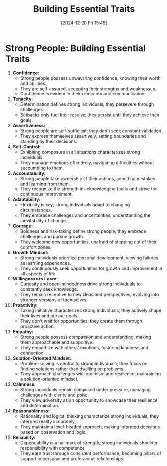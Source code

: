 #+title:      Building Essential Traits
#+date:       [2024-12-20 Fri 15:45]
#+filetags:   :mindset:
#+identifier: 20241220T154553


* Strong People: Building Essential Traits

1. **Confidence:**
   - Strong people possess unwavering confidence, knowing their worth and abilities.
   - They are self-assured, accepting their strengths and weaknesses.
   - Confidence is evident in their demeanor and communication.

2. **Tenacity:**
   - Determination defines strong individuals; they persevere through challenges.
   - Setbacks only fuel their resolve; they persist until they achieve their goals.

3. **Assertiveness:**
   - Strong people are self-sufficient; they don't seek constant validation.
   - They express themselves assertively, setting boundaries and standing by their decisions.

4. **Self-Control:**
   - Exhibiting composure in all situations characterizes strong individuals.
   - They manage emotions effectively, navigating difficulties without succumbing to them.

5. **Accountability:**
   - Strong people take ownership of their actions, admitting mistakes and learning from them.
   - They recognize the strength in acknowledging faults and strive for continuous improvement.

6. **Adaptability:**
   - Flexibility is key; strong individuals adapt to changing circumstances.
   - They embrace challenges and uncertainties, understanding the inevitability of change.

7. **Courage:**
   - Boldness and risk-taking define strong people; they embrace challenges and pursue growth.
   - They welcome new opportunities, unafraid of stepping out of their comfort zones.

8. **Growth Mindset:**
   - Strong individuals prioritize personal development, viewing failures as learning experiences.
   - They continuously seek opportunities for growth and improvement in all aspects of life.

9. **Willingness to Learn:**
   - Curiosity and open-mindedness drive strong individuals to constantly seek knowledge.
   - They remain receptive to new ideas and perspectives, evolving into stronger versions of themselves.

10. **Proactivity:**
    - Taking initiative characterizes strong individuals; they actively shape their lives and pursue goals.
    - They don't wait for opportunities; they create them through proactive action.

11. **Empathy:**
    - Strong people possess compassion and understanding, making them approachable and supportive.
    - They empathize with others' emotions, fostering kindness and connection.

12. **Solution-Oriented Mindset:**
    - Problem-solving is central to strong individuals; they focus on finding solutions rather than dwelling on problems.
    - They approach challenges with optimism and resilience, maintaining a solution-oriented mindset.

13. **Calmness:**
    - Strong individuals remain composed under pressure, managing challenges with clarity and poise.
    - They view adversity as an opportunity to showcase their resilience and determination.

14. **Reasonableness:**
    - Rationality and logical thinking characterize strong individuals; they interpret reality accurately.
    - They maintain a level-headed approach, making informed decisions based on observation and logic.

15. **Reliability:**
    - Dependability is a hallmark of strength; strong individuals shoulder responsibility with competence.
    - They earn trust through consistent performance, becoming pillars of support in personal and professional relationships.
   
